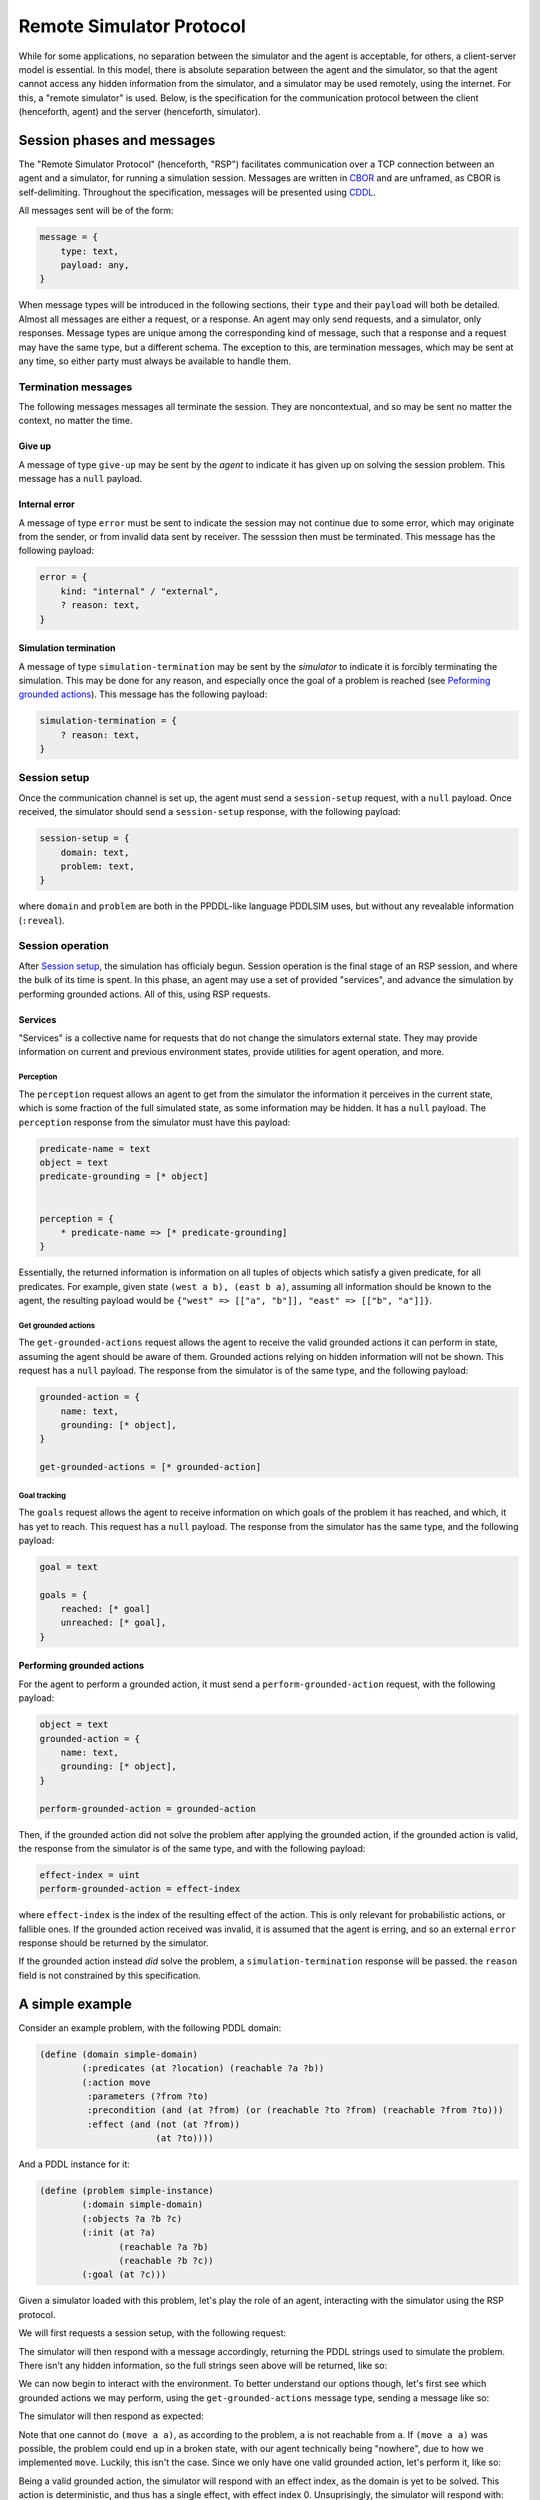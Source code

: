 Remote Simulator Protocol
=========================

While for some applications, no separation between the simulator and the agent is acceptable, for others, a client-server model is essential. In this model, there is absolute separation between the agent and the simulator, so that the agent cannot access any hidden information from the simulator, and a simulator may be used remotely, using the internet. For this, a "remote simulator" is used. Below, is the specification for the communication protocol between the client (henceforth, agent) and the server (henceforth, simulator).

Session phases and messages
---------------------------

The "Remote Simulator Protocol" (henceforth, "RSP") facilitates communication over a TCP connection between an agent and a simulator, for running a simulation session. Messages are written in `CBOR <https://cbor.io/>`__ and are unframed, as CBOR is self-delimiting. Throughout the specification, messages will be presented using `CDDL <https://datatracker.ietf.org/doc/rfc8610/>`__.

All messages sent will be of the form:

.. code-block:: cddl

    message = {
        type: text,
        payload: any,
    }

When message types will be introduced in the following sections, their ``type`` and their ``payload`` will both be detailed. Almost all messages are either a request, or a response. An agent may only send requests, and a simulator, only responses. Message types are unique among the corresponding kind of message, such that a response and a request may have the same type, but a different schema. The exception to this, are termination messages, which may be sent at any time, so either party must always be available to handle them.

Termination messages
~~~~~~~~~~~~~~~~~~~~

The following messages messages all terminate the session. They are noncontextual, and so may be sent no matter the context, no matter the time.

Give up
```````

A message of type ``give-up`` may be sent by the *agent* to indicate it has given up on solving the session problem. This message has a ``null`` payload.

Internal error
``````````````

A message of type ``error`` must be sent to indicate the session may not continue due to some error, which may originate from the sender, or from invalid data sent by receiver. The sesssion then must be terminated. This message has the following payload:

.. code-block:: cddl

    error = {
        kind: "internal" / "external",
        ? reason: text,
    }

Simulation termination
``````````````````````

A message of type ``simulation-termination`` may be sent by the *simulator* to indicate it is forcibly terminating the simulation. This may be done for any reason, and especially once the goal of a problem is reached (see `Peforming grounded actions`_). This message has the following payload:

.. code-block:: cddl

    simulation-termination = {
        ? reason: text,
    }

.. _Session setup:

Session setup
~~~~~~~~~~~~~

..
    * Should we add explicit support for asking for a specific problem?
    * Should we add support for agent authentication?

Once the communication channel is set up, the agent must send a ``session-setup`` request, with a ``null`` payload. Once received, the simulator should send a ``session-setup`` response, with the following payload:

.. code-block:: cddl

    session-setup = {
        domain: text,
        problem: text,
    }

where ``domain`` and ``problem`` are both in the PPDDL-like language PDDLSIM uses, but without any revealable information (``:reveal``).

Session operation
~~~~~~~~~~~~~~~~~

After `Session setup`_, the simulation has officialy begun. Session operation is the final stage of an RSP session, and where the bulk of its time is spent. In this phase, an agent may use a set of provided "services", and advance the simulation by performing grounded actions. All of this, using RSP requests.

Services
````````

"Services" is a collective name for requests that do not change the simulators external state. They may provide information on current and previous environment states, provide utilities for agent operation, and more.

Perception
''''''''''

The ``perception`` request allows an agent to get from the simulator the information it perceives in the current state, which is some fraction of the full simulated state, as some information may be hidden. It has a ``null`` payload. The ``perception`` response from the simulator must have this payload:

.. code-block:: cddl

    predicate-name = text
    object = text
    predicate-grounding = [* object]


    perception = {
        * predicate-name => [* predicate-grounding]
    }

Essentially, the returned information is information on all tuples of objects which satisfy a given predicate, for all predicates. For example, given state ``(west a b), (east b a)``, assuming all information should be known to the agent, the resulting payload would be ``{"west" => [["a", "b"]], "east" => [["b", "a"]]}``.

Get grounded actions
''''''''''''''''''''

The ``get-grounded-actions`` request allows the agent to receive the valid grounded actions it can perform in state, assuming the agent should be aware of them. Grounded actions relying on hidden information will not be shown. This request has a ``null`` payload. The response from the simulator is of the same type, and the following payload:

.. code-block:: cddl

    grounded-action = {
        name: text,
        grounding: [* object],
    }

    get-grounded-actions = [* grounded-action]


Goal tracking
'''''''''''''

The ``goals`` request allows the agent to receive information on which goals of the problem it has reached, and which, it has yet to reach. This request has a ``null`` payload. The response from the simulator has the same type, and the following payload:

.. code-block:: cddl

    goal = text

    goals = {
        reached: [* goal]
        unreached: [* goal],
    }

.. _Peforming grounded actions:

Performing grounded actions
```````````````````````````

For the agent to perform a grounded action, it must send a ``perform-grounded-action`` request, with the following payload:

.. code-block:: cddl

    object = text
    grounded-action = {
        name: text,
        grounding: [* object],
    }

    perform-grounded-action = grounded-action

Then, if the grounded action did not solve the problem after applying the grounded action, if the grounded action is valid, the response from the simulator is of the same type, and with the following payload:

.. code-block:: cddl

    effect-index = uint
    perform-grounded-action = effect-index

where ``effect-index`` is the index of the resulting effect of the action. This is only relevant for probabilistic actions, or fallible ones. If the grounded action received was invalid, it is assumed that the agent is erring, and so an external ``error`` response should be returned by the simulator.

If the grounded action instead *did* solve the problem, a ``simulation-termination`` response will be passed. the ``reason`` field is not constrained by this specification.

A simple example
----------------------

Consider an example problem, with the following PDDL domain:

.. code-block:: pddl

    (define (domain simple-domain)
            (:predicates (at ?location) (reachable ?a ?b))
            (:action move
             :parameters (?from ?to)
             :precondition (and (at ?from) (or (reachable ?to ?from) (reachable ?from ?to)))
             :effect (and (not (at ?from))
                          (at ?to))))

And a PDDL instance for it:

.. code-block:: pddl

    (define (problem simple-instance)
            (:domain simple-domain)
            (:objects ?a ?b ?c)
            (:init (at ?a)
                   (reachable ?a ?b)
                   (reachable ?b ?c))
            (:goal (at ?c)))

Given a simulator loaded with this problem, let's play the role of an agent, interacting with the simulator using the RSP protocol.

We will first requests a session setup, with the following request:

.. code-block:: cddl
    :caption: Sent by the agent

    {
        type: "session-setup",
        payload: null
    }

The simulator will then respond with a message accordingly, returning the PDDL strings used to simulate the problem. There isn't any hidden information, so the full strings seen above will be returned, like so:

.. code-block:: cddl
    :caption: Sent by the simulator

    {
        type: "session-setup",
        payload: {
            domain: "
                (define (domain simple-domain)
                        (:predicates (at ?location) (reachable ?a ?b))
                        (:action move
                        :parameters (?from ?to)
                        :precondition (and (at ?from) (or (reachable ?to ?from) (reachable ?from ?to)))
                        :effect (and (not (at ?from))
                                    (at ?to))))
            ",
            problem: "
                (define (problem simple-instance)
                        (:domain simple-domain)
                        (:objects a b c)
                        (:init (at a)
                            (reachable a b)
                            (reachable b c))
                        (:goal (at ?c)))
            ",
        }
    }

We can now begin to interact with the environment. To better understand our options though, let's first see which grounded actions we may perform, using the ``get-grounded-actions`` message type, sending a message like so:

.. code-block:: cddl
    :caption: Sent by the agent

    {
        type: "get-grounded-actions",
        payload: null
    }

The simulator will then respond as expected:

.. code-block:: cddl
    :caption: Sent by the simulator

    {
        type: "get-grounded-actions",
        payload: [
            {
                name: "move",
                grounding: ["a", "b"]
            },
        ],
    }

Note that one cannot do ``(move a a)``, as according to the problem, ``a`` is not reachable from ``a``. If ``(move a a)`` was possible, the problem could end up in a broken state, with our agent technically being "nowhere", due to how we implemented ``move``. Luckily, this isn't the case. Since we only have one valid grounded action, let's perform it, like so:

.. code-block:: cddl
    :caption: Sent by the agent

    {
        type: "perform-grounded-action",
        payload: {
            name: "move",
            grounding: ["a", "b"]
        },
    }

Being a valid grounded action, the simulator will respond with an effect index, as the domain is yet to be solved. This action is deterministic, and thus has a single effect, with effect index 0. Unsuprisingly, the simulator will respond with:

.. code-block:: cddl
    :caption: Sent by the simulator

    {
        type: "perform-grounded-action",
        payload: 0,
    }

Great! We're one step closer to solving the problem. Let's see what our surroundings look like now, using the perception service:

.. code-block:: cddl
    :caption: Sent by the agent

    {
        type: "perception",
        payload: null,
    }

This is the environment state returned by the simulator:


.. code-block:: cddl
    :caption: Sent by the simulator

    {
        type: "perception",
        payload: {
            "at" => [["b"]],
            "reachable" => [["a", "b"], ["b", "c"]],
            "=" => [["a", "a"], ["b", "b"], ["c", "c"]]
        },
    }

Wait, what? What's this ``"="`` predicate doing here? While it doesn't appear anywhere in the domain definition, PDDLSIM automatically added it to the problem state, as one can use equality constraints in preconditions. Beyond this idiosyncraticity, the current state is fairly understandable. Let's now finish the problem, by moving to ``c``:

.. code-block:: cddl
    :caption: Sent by the agent

    {
        type: "perform-grounded-action",
        payload: {
            name: "move",
            grounding: ["b", "c"],
        },
    }

As we have now finished the problem, we simulator will respond with the closing of the session, like so:

.. code-block:: cddl
    :caption: Sent by the simulator

    {
        type: "session-termination",
        payload: {
            reason: "problem solved",
        },
    }

We should now disconnect from the server's port.